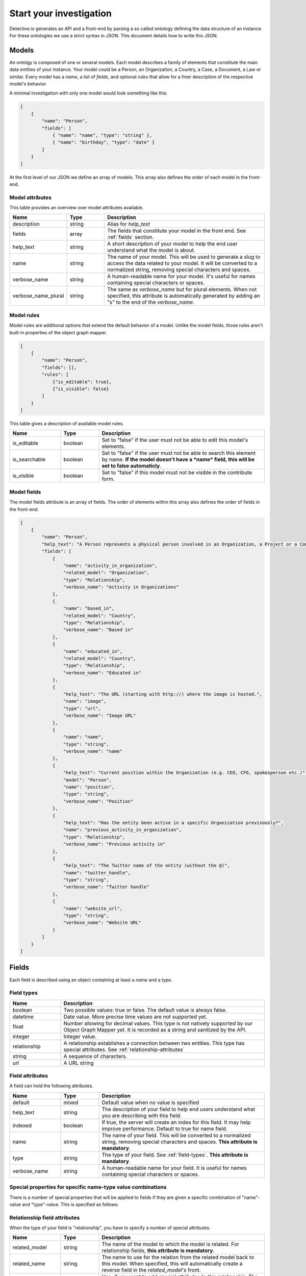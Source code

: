 ========================
Start your investigation
========================

Detective.io generates an API and a front-end by parsing a so called ontology defining the data structure of an instance. For these ontologies we use a
strict syntax in JSON. This document details how to write this JSON.

.. _models:

Models
======

An ontolgy is composed of one or several models. Each model describes a family
of elements that constitute the main data entities of your instance. Your model could be a Person, an Organization, a
Country, a Case, a Document, a Law or similar. Every model has a *name*, a list of *fields*, and optional *rules*
that allow for a finer description of the respective model's behavior.

A minimal investigation with only one model would look something like this:

.. code-block:: json

    [
        {
            "name": "Person",
            "fields": [
                { "name": "name", "type": "string" },
                { "name": "birthday", "type": "date" }
            ]
        }
    ]

At the first level of our JSON we define an array of models. This array also defines the order of each model in the front-end.


.. _model-attributes:

Model attributes
----------------

This table provides an overview over model attributes available.

.. list-table::
    :widths: 20 15 65
    :header-rows: 1

    * - Name
      - Type
      - Description

    * - description
      - string
      - Alias for *help_text*

    * - fields
      - array
      - The fields that constitute your model in the front end. See :ref:`fields` section.

    * - help_text
      - string
      - A short description of your model to help the end user understand what the model is about.
      
    * - name
      - string
      - The name of your model. This will be used to generate a slug to access the
        data related to your model. It will be converted to a normalized
        string, removing special characters and spaces.

    * - verbose_name
      - string
      - A human-readable name for your model. It's useful for names containing special characters or spaces.

    * - verbose_name_plural
      - string
      - The same as *verbose_name* but for plural elements. When not specified,
        this attribute is automatically generated by adding an "s" to the end of
        the *verbose_name*.


.. _model-rules:

Model rules
-----------

Model rules are additional options that extend the default behavior of a model.
Unlike the model fields, those rules aren't built-in properties of the object
graph mapper.

.. code-block:: json

    [
        {
            "name": "Person",
            "fields": [],
            "rules": [
                {"is_editable": true},
                {"is_visible": false}
            ]
        }
    ]


This table gives a description of available model rules.

.. list-table::
    :widths: 20 15 65
    :header-rows: 1

    * - Name
      - Type
      - Description

    * - is_editable
      - boolean
      - Set to "false" if the user must not be able to edit this model's
        elements.

    * - is_searchable
      - boolean
      - Set to "false" if the user must not be able to search this element by
        name. **If the model doesn't have a *name* field, this will be set to
        false automaticly**.

    * - is_visible
      - boolean
      - Set to "false" if this model must not be visible in the contribute form.

.. _model-fields:

Model fields
------------

The model fields attribute is an array of fields. The order of elements within this array also defines the order of fields in the front-end.

.. code-block:: json

    [
        {
            "name": "Person",
            "help_text": "A Person represents a physical person involved in an Organization, a Project or a Commentary.",
            "fields": [
                {
                    "name": "activity_in_organization",
                    "related_model": "Organization",
                    "type": "Relationship",
                    "verbose_name": "Activity in Organizations"
                },
                {
                    "name": "based_in",
                    "related_model": "Country",
                    "type": "Relationship",
                    "verbose_name": "Based in"
                },
                {
                    "name": "educated_in",
                    "related_model": "Country",
                    "type": "Relationship",
                    "verbose_name": "Educated in"
                },
                {
                    "help_text": "The URL (starting with http://) where the image is hosted.",
                    "name": "image",
                    "type": "url",
                    "verbose_name": "Image URL"
                },
                {
                    "name": "name",
                    "type": "string",
                    "verbose_name": "name"
                },
                {
                    "help_text": "Current position within the Organization (e.g. CEO, CFO, spokesperson etc.)",
                    "model": "Person",
                    "name": "position",
                    "type": "string",
                    "verbose_name": "Position"
                },
                {
                    "help_text": "Has the entity been active in a specific Organization previsously?",
                    "name": "previous_activity_in_organization",
                    "type": "Relationship",
                    "verbose_name": "Previous activity in"
                },
                {
                    "help_text": "The Twitter name of the entity (without the @)",
                    "name": "twitter_handle",
                    "type": "string",
                    "verbose_name": "Twitter handle"
                },
                {
                    "name": "website_url",
                    "type": "string",
                    "verbose_name": "Website URL"
                }
            ]
        }
    ]

.. _fields:

Fields
======

Each field is described using an object containing at least a *name* and a *type*.

.. _field-types:

Field types
-----------

.. list-table::
    :widths: 20 80
    :header-rows: 1

    * - Name
      - Description

    * - boolean
      - Two possible values: true or false. The default value is always false.

    * - datetime
      - Date value. More precise time values are not supported yet.

    * - float
      - Number allowing for decimal values. This type is not natively supported by
        our Object Graph Mapper yet. It is recorded as a string and sanitized by the API.

    * - integer
      - Integer value.

    * - relationship
      - A relationship establishes a connection between two entities. This type
        has special attributes. See  :ref:`relationship-attributes`

    * - string
      - A sequence of characters.

    * - url
      - A URL string


.. _field-rules:

Field attributes
----------------

A field can hold the following attributes.

.. list-table::
    :widths: 20 15 65
    :header-rows: 1

    * - Name
      - Type
      - Description

    * - default
      - mixed
      - Default value when no value is specified

    * - help_text
      - string
      - The description of your field to help end users understand what you
        are describing with this field.

    * - indexed
      - boolean
      - If true, the server will create an index for this field. It
        may help improve performance. Default to true for name field.

    * - name
      - string
      - The name of your field. This will be converted to a normalized
        string, removing special characters and spaces. **This attribute is
        mandatory**.

    * - type
      - string
      - The type of your field. See :ref:`field-types`. **This attribute is
        mandatory**.

    * - verbose_name
      - string
      - A human-readable name for your field. It is useful for names containing special characters or spaces.

.. _special-properties:

Special properties for specific name-type value combinations
------------------------------------------------------------

There is a number of special properties that will be applied to fields if they are given a specific combination of "name"-value and "type"-value. This is specified as follows:


.. list-table::
    :widths: 20 15 65
    :header-rows: 1
    
    * - Name-Value
      - Type-Value
      - Behaviour
      
    * - image
    * - url
    * - If a field's name is image and its type 'url' the photo at the given url will be shown as an illustration of the respective entities in the front-end.
    
    * - comment
    * - string
    * - If a field's name is 'comment' and its type 'string' a text box (5 lines) will be created instead of a single-line text field.

    * - latitude
    * - string
    * - If a field's name is 'latitude' and its type 'string', a map with this location will be shown in the front-end of the respective entity. Only use in combination with 'name'-value 'longitude'. 
    
    * - longitude
    * - string
    * - If a field's name is 'longitude' and its type 'string', a map with this location will be shown in the front-end of the respective entity. Use in combination with 'name'-value 'latitude'.
    
    * - address
    * - string
    * - If a field's name is 'address' and its type 'string', detective connects to a geolocalization API and shows a map with the geolocalized location in the front-end of the respective entity. This functionality is only enabled when 'longitude' and 'latitude' are *not* filled out.


.. _relationship-attributes:

Relationship field attributes
-----------------------------

When the type of your field is "relationship", you have to specify a number of
special attributes.


.. list-table::
    :widths: 20 15 65
    :header-rows: 1

    * - Name
      - Type
      - Description

    * - related_model
      - string
      - The name of the model to which the model is related. For relationship
        fields, **this attribute is mandatory**.

    * - related_name
      - string
      - The name to use for the relation from the related model back to this
        model. When specified, this will automatically create a reverse field in
        the *related_model*'s front.

    * - fields
      - array
      - Use, if you want to add special attributes to this relationship. The
        given array will contain a list of fields following the
        same specifications as any model field. However, relationship fields are
        not allowed here.


.. _field-rules:

Field rules
-----------

Just like to any model, you can add rules to your fields.

.. code-block:: json

    [
        {
            "name": "Person",
            "fields": [
                {
                    "name": "name",
                    "type": "string",
                    "rules": [
                        {}
                    ]
                }
            ]
        }
    ]

This table provides a description of field rules.

.. list-table::
    :widths: 20 15 65
    :header-rows: 1

    * - Name
      - Type
      - Description

    * - has_properties
      - boolean
      - This rule specifies if a relationship has an intermediary model to
        describe it. This model is specified within the *through* attribute.

    * - is_editable
      - boolean
      - Set to "false" if the user must not be able to edit this field.

    * - is_rich
      - boolean
      - Set to "true" to unable rich text format for string field.

    * - is_searchable
      - boolean
      - This rule specifies if a relationship is bound to a searchable model or
        if every relationship is done with a brand new entity.

    * - is_visible
      - boolean
      - Set to "false" if this field must not be visible by default in the
        contribute form.

    * - through
      - string
      - This rule specifies the model used to describe a relationship.

